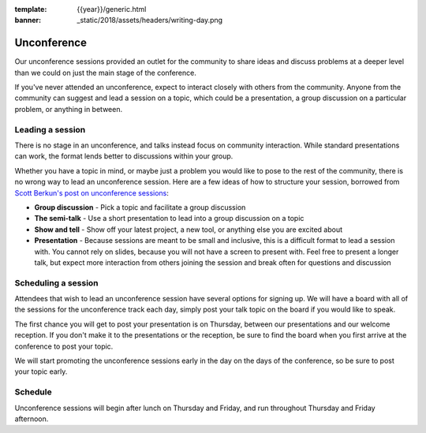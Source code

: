 :template: {{year}}/generic.html
:banner: _static/2018/assets/headers/writing-day.png

Unconference
============

Our unconference sessions provided an outlet for the community to share ideas and discuss problems at a deeper level than we could on just the main stage of the conference.

If you've never attended an unconference, expect to interact closely with others from the community.
Anyone from the community can suggest and lead a session on a topic, which could be a presentation, a group discussion on a particular problem, or anything in between.

Leading a session
-----------------

There is no stage in an unconference, and talks instead focus on community interaction.
While standard presentations can work, the format lends better to discussions within your group.

Whether you have a topic in mind, or maybe just a problem you would like to pose to the rest of the community, there is no wrong way to lead an unconference session.
Here are a few ideas of how to structure your session, borrowed from `Scott Berkun's post on unconference sessions <http://scottberkun.com/2006/how-to-run-a-great-unconference-session/>`__:

-  **Group discussion** - Pick a topic and facilitate a group discussion
-  **The semi-talk** - Use a short presentation to lead into a group discussion on a topic
-  **Show and tell** - Show off your latest project, a new tool, or anything else you are excited about
-  **Presentation** - Because sessions are meant to be small and inclusive, this is a difficult format to lead a session with. You cannot rely on slides, because you will not have a screen to present with. Feel free to present a longer talk, but expect more interaction from others joining the session and break often for questions and discussion

Scheduling a session
--------------------

Attendees that wish to lead an unconference session have several options for signing up.
We will have a board with all of the sessions for the unconference track each day, simply post your talk topic on the board if you would like to speak.

The first chance you will get to post your presentation is on Thursday, between our presentations and our welcome reception.
If you don't make it to the presentations or the reception, be sure to find the board when you first arrive at the conference to post your topic.

We will start promoting the unconference sessions early in the day on the days of the conference, so be sure to post your topic early.

Schedule
--------

Unconference sessions will begin after lunch on Thursday and Friday, and run throughout Thursday and Friday afternoon.
